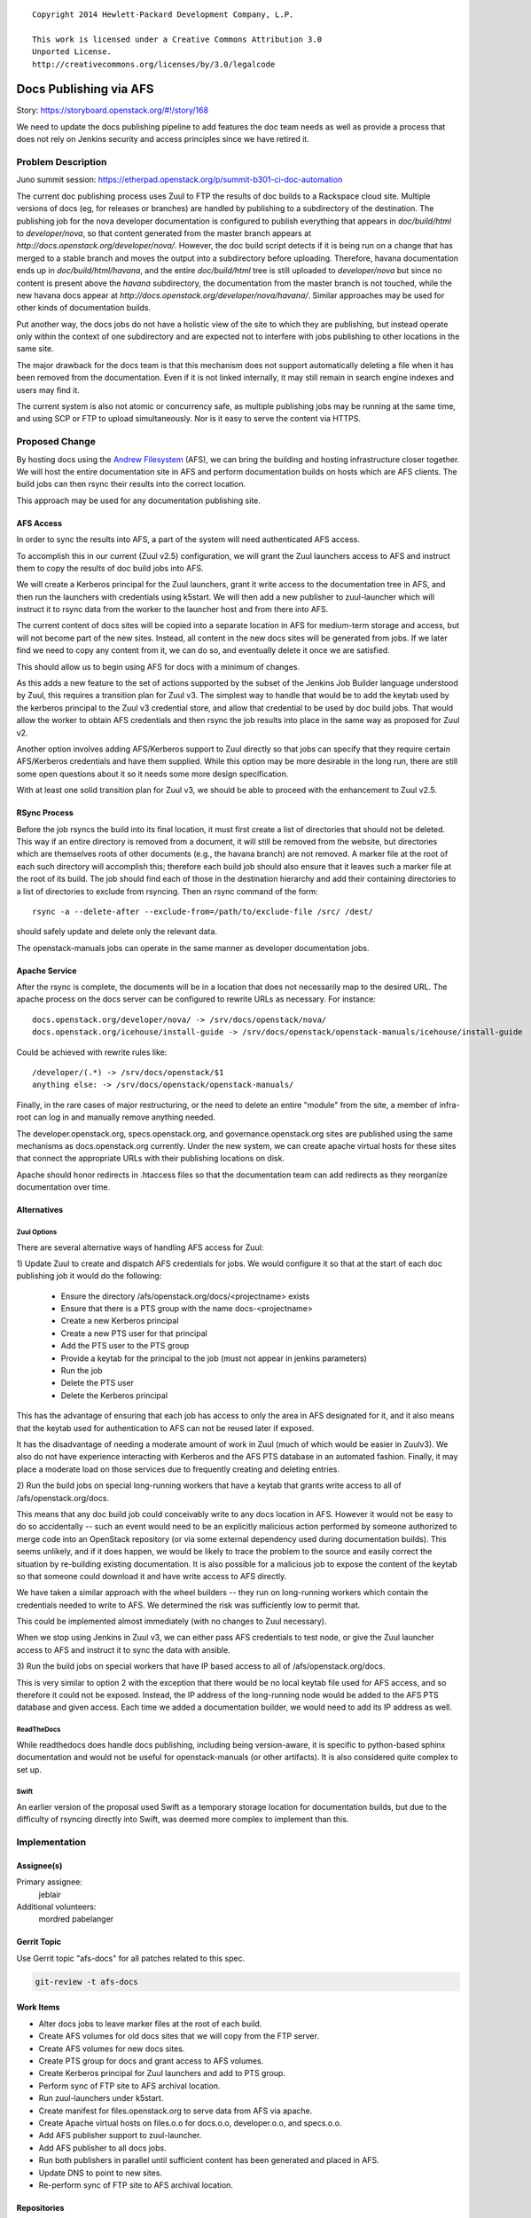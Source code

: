 ::

  Copyright 2014 Hewlett-Packard Development Company, L.P.

  This work is licensed under a Creative Commons Attribution 3.0
  Unported License.
  http://creativecommons.org/licenses/by/3.0/legalcode

..
  This work is licensed under a Creative Commons Attribution 3.0
  Unported License.
  http://creativecommons.org/licenses/by/3.0/legalcode

=======================
Docs Publishing via AFS
=======================

Story: https://storyboard.openstack.org/#!/story/168

We need to update the docs publishing pipeline to add features the doc
team needs as well as provide a process that does not rely on Jenkins
security and access principles since we have retired it.

Problem Description
===================

Juno summit session: https://etherpad.openstack.org/p/summit-b301-ci-doc-automation

The current doc publishing process uses Zuul to FTP the results of
doc builds to a Rackspace cloud site.  Multiple versions of docs (eg,
for releases or branches) are handled by publishing to a subdirectory
of the destination.  The publishing job for the nova developer
documentation is configured to publish everything that appears in
`doc/build/html` to `developer/nova`, so that content generated from
the master branch appears at
`http://docs.openstack.org/developer/nova/`.  However, the doc build
script detects if it is being run on a change that has merged to a
stable branch and moves the output into a subdirectory before
uploading.  Therefore, havana documentation ends up in
`doc/build/html/havana`, and the entire `doc/build/html` tree is still
uploaded to `developer/nova` but since no content is present above the
`havana` subdirectory, the documentation from the master branch is not
touched, while the new havana docs appear at
`http://docs.openstack.org/developer/nova/havana/`.  Similar
approaches may be used for other kinds of documentation builds.

Put another way, the docs jobs do not have a holistic view of the site
to which they are publishing, but instead operate only within the
context of one subdirectory and are expected not to interfere with
jobs publishing to other locations in the same site.

The major drawback for the docs team is that this mechanism does not
support automatically deleting a file when it has been removed from
the documentation.  Even if it is not linked internally, it may still
remain in search engine indexes and users may find it.

The current system is also not atomic or concurrency safe, as multiple
publishing jobs may be running at the same time, and using SCP or FTP
to upload simultaneously.  Nor is it easy to serve the content via
HTTPS.

Proposed Change
===============

By hosting docs using the `Andrew Filesystem
<http://docs.openstack.org/infra/system-config/afs.html>`_ (AFS), we
can bring the building and hosting infrastructure closer together.  We
will host the entire documentation site in AFS and perform
documentation builds on hosts which are AFS clients.  The build jobs
can then rsync their results into the correct location.

This approach may be used for any documentation publishing site.

AFS Access
----------

In order to sync the results into AFS, a part of the system will need
authenticated AFS access.

To accomplish this in our current (Zuul v2.5) configuration, we will
grant the Zuul launchers access to AFS and instruct them to copy the
results of doc build jobs into AFS.

We will create a Kerberos principal for the Zuul launchers, grant it
write access to the documentation tree in AFS, and then run the
launchers with credentials using k5start.  We will then add a new
publisher to zuul-launcher which will instruct it to rsync data from
the worker to the launcher host and from there into AFS.

The current content of docs sites will be copied into a separate
location in AFS for medium-term storage and access, but will not
become part of the new sites.  Instead, all content in the new docs
sites will be generated from jobs.  If we later find we need to copy
any content from it, we can do so, and eventually delete it once we
are satisfied.

This should allow us to begin using AFS for docs with a minimum of
changes.

As this adds a new feature to the set of actions supported by the
subset of the Jenkins Job Builder language understood by Zuul, this
requires a transition plan for Zuul v3.  The simplest way to handle
that would be to add the keytab used by the kerberos principal to the
Zuul v3 credential store, and allow that credential to be used by doc
build jobs.  That would allow the worker to obtain AFS credentials and
then rsync the job results into place in the same way as proposed for
Zuul v2.

Another option involves adding AFS/Kerberos support to Zuul directly
so that jobs can specify that they require certain AFS/Kerberos
credentials and have them supplied.  While this option may be more
desirable in the long run, there are still some open questions about
it so it needs some more design specification.

With at least one solid transition plan for Zuul v3, we should be able
to proceed with the enhancement to Zuul v2.5.


RSync Process
-------------

Before the job rsyncs the build into its final location, it must first
create a list of directories that should not be deleted.  This way if
an entire directory is removed from a document, it will still be
removed from the website, but directories which are themselves roots
of other documents (e.g., the havana branch) are not removed.  A
marker file at the root of each such directory will accomplish this;
therefore each build job should also ensure that it leaves such a
marker file at the root of its build.  The job should find each of
those in the destination hierarchy and add their containing
directories to a list of directories to exclude from rsyncing.  Then
an rsync command of the form::

  rsync -a --delete-after --exclude-from=/path/to/exclude-file /src/ /dest/

should safely update and delete only the relevant data.

The openstack-manuals jobs can operate in the same manner as developer
documentation jobs.

Apache Service
--------------

After the rsync is complete, the documents will be in a location that
does not necessarily map to the desired URL.  The apache process on
the docs server can be configured to rewrite URLs as necessary.  For
instance::

 docs.openstack.org/developer/nova/ -> /srv/docs/openstack/nova/
 docs.openstack.org/icehouse/install-guide -> /srv/docs/openstack/openstack-manuals/icehouse/install-guide

Could be achieved with rewrite rules like::

 /developer/(.*) -> /srv/docs/openstack/$1
 anything else: -> /srv/docs/openstack/openstack-manuals/

Finally, in the rare cases of major restructuring, or the need to
delete an entire "module" from the site, a member of infra-root can
log in and manually remove anything needed.

The developer.openstack.org, specs.openstack.org, and
governance.openstack.org sites are published using the same mechanisms
as docs.openstack.org currently.  Under the new system, we can create
apache virtual hosts for these sites that connect the appropriate URLs
with their publishing locations on disk.

Apache should honor redirects in .htaccess files so that the
documentation team can add redirects as they reorganize documentation
over time.

Alternatives
------------

Zuul Options
~~~~~~~~~~~~

There are several alternative ways of handling AFS access for Zuul:

1) Update Zuul to create and dispatch AFS credentials for jobs.  We
would configure it so that at the start of each doc publishing job it
would do the following:

  * Ensure the directory /afs/openstack.org/docs/<projectname> exists
  * Ensure that there is a PTS group with the name docs-<projectname>
  * Create a new Kerberos principal
  * Create a new PTS user for that principal
  * Add the PTS user to the PTS group
  * Provide a keytab for the principal to the job (must not appear in
    jenkins parameters)
  * Run the job
  * Delete the PTS user
  * Delete the Kerberos principal

This has the advantage of ensuring that each job has access to only
the area in AFS designated for it, and it also means that the keytab
used for authentication to AFS can not be reused later if exposed.

It has the disadvantage of needing a moderate amount of work in Zuul
(much of which would be easier in Zuulv3).  We also do not have
experience interacting with Kerberos and the AFS PTS database in an
automated fashion.  Finally, it may place a moderate load on those
services due to frequently creating and deleting entries.

2) Run the build jobs on special long-running workers that have a
keytab that grants write access to all of /afs/openstack.org/docs.

This means that any doc build job could conceivably write to any docs
location in AFS.  However it would not be easy to do so accidentally
-- such an event would need to be an explicitly malicious action
performed by someone authorized to merge code into an OpenStack
repository (or via some external dependency used during documentation
builds).  This seems unlikely, and if it does happen, we would be
likely to trace the problem to the source and easily correct the
situation by re-building existing documentation.  It is also possible
for a malicious job to expose the content of the keytab so that
someone could download it and have write access to AFS directly.

We have taken a similar approach with the wheel builders -- they run
on long-running workers which contain the credentials needed to write
to AFS.  We determined the risk was sufficiently low to permit that.

This could be implemented almost immediately (with no changes to Zuul
necessary).

When we stop using Jenkins in Zuul v3, we can either pass AFS
credentials to test node, or give the Zuul launcher access to AFS and
instruct it to sync the data with ansible.

3) Run the build jobs on special workers that have IP based access to
all of /afs/openstack.org/docs.

This is very similar to option 2 with the exception that there would
be no local keytab file used for AFS access, and so therefore it could
not be exposed.  Instead, the IP address of the long-running node
would be added to the AFS PTS database and given access.  Each time we
added a documentation builder, we would need to add its IP address as
well.

ReadTheDocs
~~~~~~~~~~~

While readthedocs does handle docs publishing, including being
version-aware, it is specific to python-based sphinx documentation and
would not be useful for openstack-manuals (or other artifacts).  It is
also considered quite complex to set up.

Swift
~~~~~

An earlier version of the proposal used Swift as a temporary storage
location for documentation builds, but due to the difficulty of
rsyncing directly into Swift, was deemed more complex to implement
than this.

Implementation
==============

Assignee(s)
-----------

Primary assignee:
  jeblair

Additional volunteers:
  mordred
  pabelanger

Gerrit Topic
------------

Use Gerrit topic "afs-docs" for all patches related to this spec.

.. code-block:: bash

    git-review -t afs-docs

Work Items
----------

* Alter docs jobs to leave marker files at the root of each build.
* Create AFS volumes for old docs sites that we will copy from the FTP
  server.
* Create AFS volumes for new docs sites.
* Create PTS group for docs and grant access to AFS volumes.
* Create Kerberos principal for Zuul launchers and add to PTS group.
* Perform sync of FTP site to AFS archival location.
* Run zuul-launchers under k5start.
* Create manifest for files.openstack.org to serve data from AFS via
  apache.
* Create Apache virtual hosts on files.o.o for docs.o.o,
  developer.o.o, and specs.o.o.
* Add AFS publisher support to zuul-launcher.
* Add AFS publisher to all docs jobs.
* Run both publishers in parallel until sufficient content has been
  generated and placed in AFS.
* Update DNS to point to new sites.
* Re-perform sync of FTP site to AFS archival location.

Repositories
------------

N/A.

Servers
-------

files.openstack.org will be a new server which will be an AFS client
and Apache server.

DNS Entries
-----------

files.openstack.org will need to point to the new server.
docs.openstack.org, developer.openstack.org, and specs.openstack.org
will need their TTLs lowered in advance of the moves.  On moving, they
will become CNAME entries for files.openstack.org.

Documentation
-------------

Infra documentation will need to be written for the new server and
this process.

Security
--------

Zuul launchers will have full access to the docs area in AFS (similar
to current situation with full access to FTP site).

Testing
-------

This can operate in parallel with the current system without
disruption.

Dependencies
============

None.
